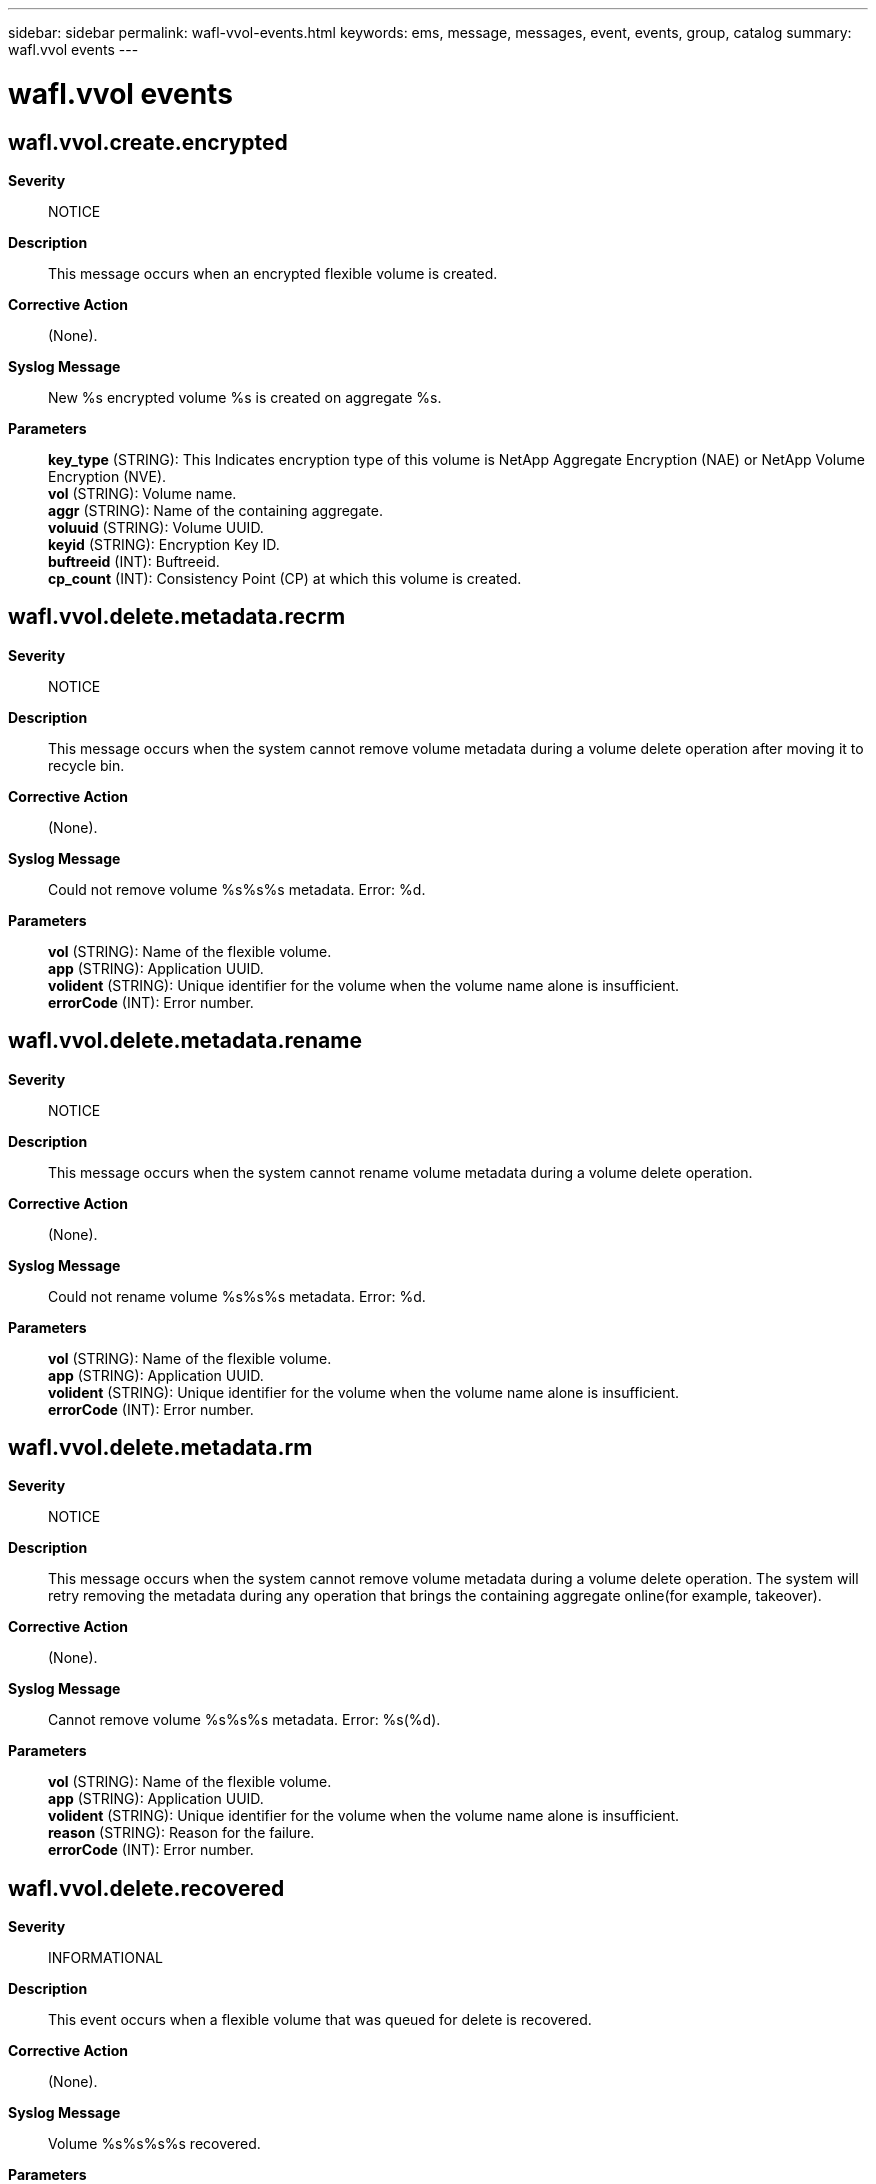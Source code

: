 ---
sidebar: sidebar
permalink: wafl-vvol-events.html
keywords: ems, message, messages, event, events, group, catalog
summary: wafl.vvol events
---

= wafl.vvol events
:toc: macro
:toclevels: 1
:hardbreaks:
:nofooter:
:icons: font
:linkattrs:
:imagesdir: ./media/

== wafl.vvol.create.encrypted
*Severity*::
NOTICE
*Description*::
This message occurs when an encrypted flexible volume is created.
*Corrective Action*::
(None).
*Syslog Message*::
New %s encrypted volume %s is created on aggregate %s.
*Parameters*::
*key_type* (STRING): This Indicates encryption type of this volume is NetApp Aggregate Encryption (NAE) or NetApp Volume Encryption (NVE).
*vol* (STRING): Volume name.
*aggr* (STRING): Name of the containing aggregate.
*voluuid* (STRING): Volume UUID.
*keyid* (STRING): Encryption Key ID.
*buftreeid* (INT): Buftreeid.
*cp_count* (INT): Consistency Point (CP) at which this volume is created.

== wafl.vvol.delete.metadata.recrm
*Severity*::
NOTICE
*Description*::
This message occurs when the system cannot remove volume metadata during a volume delete operation after moving it to recycle bin.
*Corrective Action*::
(None).
*Syslog Message*::
Could not remove volume %s%s%s metadata. Error: %d.
*Parameters*::
*vol* (STRING): Name of the flexible volume.
*app* (STRING): Application UUID.
*volident* (STRING): Unique identifier for the volume when the volume name alone is insufficient.
*errorCode* (INT): Error number.

== wafl.vvol.delete.metadata.rename
*Severity*::
NOTICE
*Description*::
This message occurs when the system cannot rename volume metadata during a volume delete operation.
*Corrective Action*::
(None).
*Syslog Message*::
Could not rename volume %s%s%s metadata. Error: %d.
*Parameters*::
*vol* (STRING): Name of the flexible volume.
*app* (STRING): Application UUID.
*volident* (STRING): Unique identifier for the volume when the volume name alone is insufficient.
*errorCode* (INT): Error number.

== wafl.vvol.delete.metadata.rm
*Severity*::
NOTICE
*Description*::
This message occurs when the system cannot remove volume metadata during a volume delete operation. The system will retry removing the metadata during any operation that brings the containing aggregate online(for example, takeover).
*Corrective Action*::
(None).
*Syslog Message*::
Cannot remove volume %s%s%s metadata. Error: %s(%d).
*Parameters*::
*vol* (STRING): Name of the flexible volume.
*app* (STRING): Application UUID.
*volident* (STRING): Unique identifier for the volume when the volume name alone is insufficient.
*reason* (STRING): Reason for the failure.
*errorCode* (INT): Error number.

== wafl.vvol.delete.recovered
*Severity*::
INFORMATIONAL
*Description*::
This event occurs when a flexible volume that was queued for delete is recovered.
*Corrective Action*::
(None).
*Syslog Message*::
Volume %s%s%s%s recovered.
*Parameters*::
*owner* (STRING): String indicating the owner of the affected volume.
*vol* (STRING): Name of the flexible volume.
*app* (STRING): Application UUID.
*volident* (STRING): Unique identifier for the volume when the volume name alone is insufficient.

== wafl.vvol.destroyed
*Severity*::
NOTICE
*Description*::
This message occurs when a flexible volume is destroyed.
*Corrective Action*::
(None).
*Syslog Message*::
Volume %s%s%s%s destroyed.
*Parameters*::
*owner* (STRING): String indicating the owner of the affected volume.
*vol* (STRING): Name of the flexible volume.
*app* (STRING): Application UUID.
*volident* (STRING): Unique identifier for the volume when the volume name alone is insufficient.
*vol_btid* (INT): Internal buftree identifier for the volume.

== wafl.vvol.encrypted.offline
*Severity*::
INFORMATIONAL
*Description*::
This message occurs when an encrypted virtual volume is taken offline.
*Corrective Action*::
(None).
*Syslog Message*::
Volume '%s%s%s' is encrypted and was taken offline.
*Parameters*::
*name* (STRING): Volume name.
*app* (STRING): Application UUID.
*volident* (STRING): Unique identifier of the volume when the volume name by itself is insufficient.

== wafl.vvol.excessive.contsize
*Severity*::
ERROR
*Description*::
This message occurs when a flexible volume container that exceeds the maximum size supported on the running platform is detected. This event can be encountered after a headswap to a platform supporting a lower maximum capacity.
*Corrective Action*::
Back up the dataset in the volume as soon as possible and take the volume offline. Alternatively, consider a system or hardware upgrade to a platform that supports a higher maximum capacity.
*Syslog Message*::
Volume '%s' exceeded the maximum container capacity supported on this platform (container blkcnt=%llu, maxlimit=%llu). Back up the dataset and take the volume offline as soon as possible.
*Parameters*::
*vol* (STRING): The volume name
*blkcount* (LONGINT): The total blocks capacity of the volume container
*maxblkcount* (LONGINT): The maximum container capacity supported on the platform

== wafl.vvol.excessive.volsize
*Severity*::
ERROR
*Description*::
This message occurs when a flexible volume that exceeds the maximum size supported on the running platform is detected. This event can be encountered after a headswap to a platform supporting a lower maximum capacity.
*Corrective Action*::
If possible, shrink the flexible volume using the 'vol size' command. If not, back up the dataset in the volume as soon as possible and take the volume offline. Alternatively, consider a system or hardware upgrade to a platform that supports a higher maximum capacity.
*Syslog Message*::
Volume '%s' exceeded the maximum volume size supported on this platform (nominal blkcnt=%llu, maxlimit=%llu). Shrink the volume or back up the dataset and take the volume offline as soon as possible.
*Parameters*::
*vol* (STRING): Volume name
*blkcount* (LONGINT): Total block count of the volume.
*maxblkcount* (LONGINT): Maximum block count supported on the platform.

== wafl.vvol.invalid.DSID
*Severity*::
ERROR
*Description*::
This message occurs when ONTAP(R) finds a volume with an invalid data set identifier (DSID). This might have occurred as a result of disk corruption.
*Corrective Action*::
Contact NetApp technical support to have a new DSID assigned to the volume as soon as possible.
*Syslog Message*::
Volume '%s%s%s' has an invalid DSID (0x%x).
*Parameters*::
*vol* (STRING): Volume name.
*app* (STRING): Application UUID.
*volident* (STRING): To uniquely identify the volume in cases where the volume name itself is insufficient.
*dsid* (LONGINT): Data set identifier.

== wafl.vvol.move.encrypted
*Severity*::
NOTICE
*Description*::
This message occurs when an encrypted destination volume is created as part of volume move operation.
*Corrective Action*::
(None).
*Syslog Message*::
%s encrypted volume %s%s%s is created on aggregate %s as part of a volume move operation.
*Parameters*::
*key_type* (STRING): This Indicates encryption type of this volume is NetApp Aggregate Encryption (NAE) or NetApp Volume Encryption (NVE).
*vol* (STRING): Volume name.
*app* (STRING): Application UUID.
*volident* (STRING): To uniquely identify the volume in cases where the volume name itself is insufficient.
*aggr* (STRING): Name of the containing aggregate.
*voluuid* (STRING): Volume UUID.
*keyid* (STRING): Encryption Key ID.
*buftreeid* (INT): Buftreeid.
*cp_count* (INT): Consistency Point (CP) at which this volume is created.

== wafl.vvol.offline
*Severity*::
INFORMATIONAL
*Description*::
This message indicates when a virtual volume is taken offline.
*Corrective Action*::
(None).
*Syslog Message*::
Volume '%s%s%s' has been set temporarily offline
*Parameters*::
*name* (STRING): Volume name.
*app* (STRING): Application UUID.
*volident* (STRING): Unique identifier of the volume when the volume name by itself is insufficient.

== wafl.vvol.offline.err
*Severity*::
NOTICE
*Description*::
This event is issued if the system fail to set the raid label of the virtual volume when it's taken offline.
*Corrective Action*::
(None).
*Syslog Message*::
Error persistently transitioning volume %s%s%s from 'restricted' to 'offline', unable to update descriptor, error %d
*Parameters*::
*name* (STRING): The volume name
*app* (STRING): Application UUID.
*volident* (STRING): To uniquely identify the volume in cases where volume name itself is insufficient.
*error* (INT): The error code

== wafl.vvol.offline.persist
*Severity*::
INFORMATIONAL
*Description*::
This message occurs when a flexible volume that was marked temporarily offline as part of the volume migration process is now marked persistently offline.
*Corrective Action*::
(None).
*Syslog Message*::
(None).
*Parameters*::
*name* (STRING): Volume name
*app* (STRING): Application UUID.
*volident* (STRING): To uniquely identify the volume in cases where the volume name itself is insufficient.

== wafl.vvol.online
*Severity*::
INFORMATIONAL
*Description*::
This event occurs when the state of flexible volume moves to the online state.
*Corrective Action*::
(None).
*Syslog Message*::
(None).
*Parameters*::
*vol* (STRING): The name of the flexible volume
*app* (STRING): Application UUID.
*volident* (STRING): To uniquely identify the volume in cases where volume name itself is insufficient.

== wafl.vvol.ownVserver.changed
*Severity*::
INFORMATIONAL
*Description*::
This message occurs when either a cluster repair tool changes the owning vserver of the volume, or when the volume is transitioned from being a node volume to a cluster volume or vice versa.
*Corrective Action*::
(None).
*Syslog Message*::
Volume '%s%s' owning vserver / name changed to '%s%s%s'.
*Parameters*::
*oldname* (STRING): Original name of the volume.
*oldownerIdent* (STRING): Original vserver identifier.
*newname* (STRING): New name of the volume.
*app* (STRING): Application UUID.
*newownerIdent* (STRING): New vserver identifier.

== wafl.vvol.renamed
*Severity*::
INFORMATIONAL
*Description*::
This message occurs when the administrator renames a flexible volume.
*Corrective Action*::
(None).
*Syslog Message*::
Volume '%s%s' renamed to '%s%s%s'.
*Parameters*::
*oldname* (STRING): Original volume name.
*volident1* (STRING): Unique identifier of the volume in cases where the volume name itself is insufficient.
*newname* (STRING): New volume name.
*app* (STRING): Application UUID.
*volident2* (STRING): Unique identifier of the volume in cases where the volume name itself is insufficient.

== wafl.vvol.restrict
*Severity*::
INFORMATIONAL
*Description*::
This event is issued to indicate a flexible volume has been restricted
*Corrective Action*::
(None).
*Syslog Message*::
(None).
*Parameters*::
*vol* (STRING): The volume name
*app* (STRING): Application UUID.
*volident* (STRING): To uniquely identify the volume in cases where volume name itself is insufficient.

== wafl.vvol.vvlabel.error
*Severity*::
ERROR
*Description*::
This message occurs when the verification of the vvlabel fails on a flexible volume. This event provides all the information available in the vvlabel so that it can be used later, for recovery.
*Corrective Action*::
Contact NetApp technical support.
*Syslog Message*::
Cannot determine volume label information (%s). (Flexible volume with UUID '%s', unique ID '%d' on aggregate '%s' with raidtree ID '%s')
*Parameters*::
*err* (STRING): Error string.
*voluuid* (STRING): UUID of the flexible volume as identified by the metadir.
*id_in_aggr* (INTHEX): Unique ID within the containing aggregate.
*aggr_name* (STRING): Containing aggregate name.
*aggr_rtid* (STRING): RAID tree ID of the aggregate.
*version* (INTHEX): vvlabel version.
*mirror_flags* (INTHEX): Mirror type flags.
*vol_flags* (INTHEX): Flags for the volume.
*fsid* (INTHEX): File system identifier for the volume.
*clone_parent* (INTHEX): 'id_in_aggr' value of the clone's parent volume.
*base_snapid* (INTHEX): Clone base Snapshot(tm) copy ID.
*vvuuid* (STRING): UUID of the flexible volume as identified by the vvlabel.
*vvol_type* (INTHEX): Flexible volume's type.
*dsid* (LONGINTHEX): Volume data set identifier.
*msid* (LONGINTHEX): Volume master data set identifier.
*owneruuid* (STRING): UUID of the owning Vserver.
*volname* (STRINGARRAY): Volume name in raw hexadecimal format.

== wafl.vvol.xfer.nospacedestErr
*Severity*::
ERROR
*Description*::
This event indicates that the transfer to a destination flexible volume has failed because the aggregate than contains this volume is out of space.
*Corrective Action*::
Increase space available in the aggregate by either adding disks or freeing space by deleting aggregate snapshots, shrinking flexible volumes or moving flexible volumes to another aggregate. Ensure that there is sufficient space available in the aggregate (using the df -A command) to accommodate the flexible volumes it contains. The vol size command may be used to obtain flexible volume sizes and also to grow or shrink them.
*Syslog Message*::
Transfer to volume '%s%s%s' failed because the containing aggregate, '%s', is out of space.
*Parameters*::
*vol* (STRING): The volume name
*app* (STRING): Application UUID.
*volident* (STRING): To uniquely identify the volume in cases where volume name itself is insufficient.
*aggr* (STRING): The aggregate name
